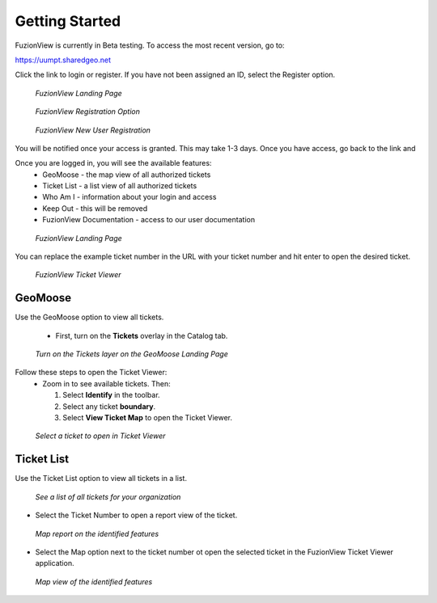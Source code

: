 Getting Started
================

FuzionView is currently in Beta testing. To access the most recent version, go to:

https://uumpt.sharedgeo.net

Click the link to login or register. If you have not been assigned an ID, select the Register option.

.. figure:: /_static/login1.png
   :alt: The FuzionView landing page
   :class: with-border
   
   *FuzionView Landing Page*


.. figure:: /_static/Register1.png
   :alt: The FuzionView registration link
   :class: with-border
   
   *FuzionView Registration Option*


.. figure:: /_static/Register2.png
   :alt: The FuzionView registration page
   :class: with-border
   
   *FuzionView New User Registration*

You will be notified once your access is granted. This may take 1-3 days.
Once you have access, go back to the link and 


Once you are logged in, you will see the available features:
   * GeoMoose - the map view of all authorized tickets
   * Ticket List - a list view of all authorized tickets
   * Who Am I - information about your login and access
   * Keep Out - this will be removed
   * FuzionView Documentation - access to our user documentation

.. figure:: /_static/landing1.png
   :alt: The FuzionView registration page
   :class: with-border
   
   *FuzionView Landing Page*




You can replace the example ticket number in the URL with your ticket number and hit enter to open the desired ticket. 

.. figure:: /_static/TicketViewer2.png
   :alt: The FuzionView Ticket Viewer landing page
   :class: with-border
   
   *FuzionView Ticket Viewer*

GeoMoose
--------

Use the GeoMoose option to view all tickets. 

 * First, turn on the **Tickets** overlay in the Catalog tab. 

.. figure:: /_static/GeoMoose1.png
   :alt: The GeoMoose landing page
   :class: with-border

   *Turn on the Tickets layer on the GeoMoose Landing Page*

Follow these steps to open the Ticket Viewer:
 * Zoom in to see available tickets. Then:

   1. Select **Identify** in the toolbar.

   2. Select any ticket **boundary**.

   3. Select **View Ticket Map** to open the Ticket Viewer.

.. figure:: /_static/GeoMoose123.png
   :alt: Accessing the FuzionView Ticket Viewer
   :class: with-border

   *Select a ticket to open in Ticket Viewer*


Ticket List
--------

Use the Ticket List option to view all tickets in a list. 

.. figure:: /_static/TicketList1.png
   :alt: The FuzionView Ticket List
   :class: with-border

   *See a list of all tickets for your organization*

* Select the Ticket Number to open a report view of the ticket.

.. figure:: /_static/TicketReport1.png
   :alt: The FuzionView Ticket Report
   :class: with-border

   *Map report on the identified features*

* Select the Map option next to the ticket number ot open the selected ticket in the FuzionView Ticket Viewer application. 

.. figure:: /_static/TicketViewer1.png
   :alt: The FuzionView Ticket Report
   :class: with-border

   *Map view of the identified features*
